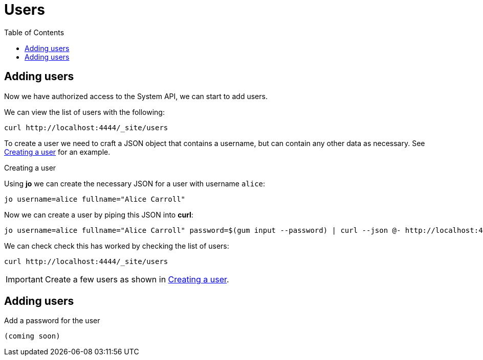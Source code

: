 = Users
:toc: left

== Adding users

Now we have authorized access to the System API, we can start to add users.

We can view the list of users with the following:

----
curl http://localhost:4444/_site/users
----

To create a user we need to craft a JSON object that contains a username, but can contain any other data as necessary. See <<ex-create-a-user>> for an example.

[[ex-create-a-user]]
.Creating a user
****
Using *jo* we can create the necessary JSON for a user with username `alice`:

----
jo username=alice fullname="Alice Carroll"
----

Now we can create a user by piping this JSON into *curl*:

----
jo username=alice fullname="Alice Carroll" password=$(gum input --password) | curl --json @- http://localhost:4444/_site/users
----

We can check check this has worked by checking the list of users:

----
curl http://localhost:4444/_site/users
----


****

[IMPORTANT]
--
Create a few users as shown in <<ex-create-a-user>>.
--

== Adding users

Add a password for the user

----
(coming soon)
----

// Local Variables:
// mode: outline
// outline-regexp: "[=]+"
// End:
